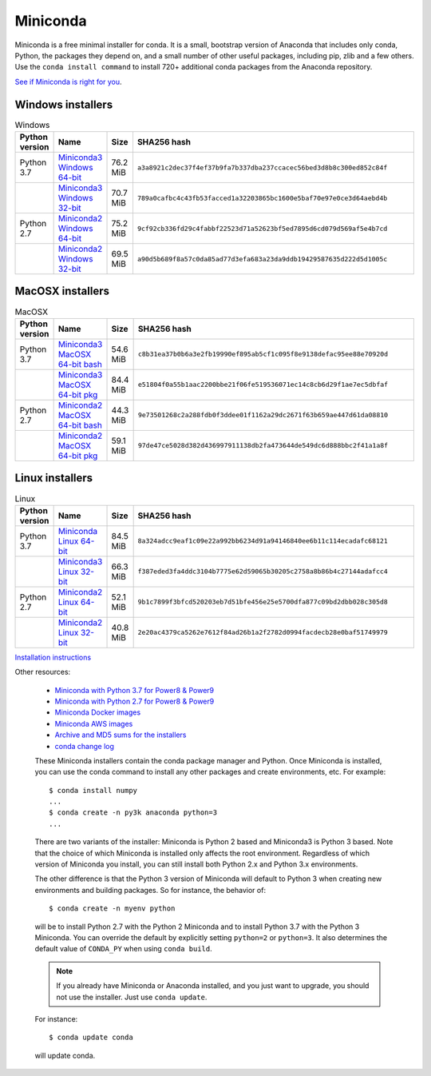 =========
Miniconda
=========

Miniconda is a free minimal installer for conda. It is a small, bootstrap
version of Anaconda that includes only conda, Python, the packages they depend
on, and a small number of other useful packages, including pip, zlib and a
few others. Use the ``conda install command`` to install 720+ additional conda
packages from the Anaconda repository.

`See if Miniconda is right for you <https://docs.conda.io/projects/conda/en/latest/user-guide/install/download.html#anaconda-or-miniconda>`_.

Windows installers
==================

.. csv-table:: Windows
   :header: Python version,Name,Size,SHA256 hash
   :widths: 5, 10, 5, 80

   Python 3.7,`Miniconda3 Windows 64-bit <https://repo.anaconda.com/miniconda/Miniconda3-latest-Windows-x86_64.exe>`_,76.2 MiB,``a3a8921c2dec37f4ef37b9fa7b337dba237ccacec56bed3d8b8c300ed852c84f``
   ,`Miniconda3 Windows 32-bit <https://repo.anaconda.com/miniconda/Miniconda3-latest-Windows-x86.exe>`_,70.7 MiB,``789a0cafbc4c43fb53facced1a32203865bc1600e5baf70e97e0ce3d64aebd4b``
   Python 2.7,`Miniconda2 Windows 64-bit <https://repo.anaconda.com/miniconda/Miniconda2-latest-Windows-x86_64.exe>`_,75.2 MiB,``9cf92cb336fd29c4fabbf22523d71a52623bf5ed7895d6cd079d569af5e4b7cd``
   ,`Miniconda2 Windows 32-bit <https://repo.anaconda.com/miniconda/Miniconda2-latest-Windows-x86.exe>`_,69.5 MiB,``a90d5b689f8a57c0da85ad77d3efa683a23da9ddb19429587635d222d5d1005c``


MacOSX installers
=================

.. csv-table:: MacOSX
   :header: Python version,Name,Size,SHA256 hash
   :widths: 5, 10, 5, 80

   Python 3.7,`Miniconda3 MacOSX 64-bit bash <https://repo.anaconda.com/miniconda/Miniconda3-latest-MacOSX-x86_64.sh>`_,54.6 MiB,``c8b31ea37b0b6a3e2fb19990ef895ab5cf1c095f8e9138defac95ee88e70920d``
   ,`Miniconda3 MacOSX 64-bit pkg <https://repo.anaconda.com/miniconda/Miniconda3-latest-MacOSX-x86_64.pkg>`_,84.4 MiB,``e51804f0a55b1aac2200bbe21f06fe519536071ec14c8cb6d29f1ae7ec5dbfaf``
   Python 2.7,`Miniconda2 MacOSX 64-bit bash <https://repo.anaconda.com/miniconda/Miniconda2-latest-MacOSX-x86_64.sh>`_,44.3 MiB,``9e73501268c2a288fdb0f3ddee01f1162a29dc2671f63b659ae447d61da08810``
   ,`Miniconda2 MacOSX 64-bit pkg <https://repo.anaconda.com/miniconda/Miniconda2-latest-MacOSX-x86_64.pkg>`_,59.1 MiB,``97de47ce5028d382d436997911138db2fa473644de549dc6d888bbc2f41a1a8f``

Linux installers
================

.. csv-table:: Linux
   :header: Python version,Name,Size,SHA256 hash
   :widths: 5, 10, 5, 80

   Python 3.7,`Miniconda Linux 64-bit <https://repo.anaconda.com/miniconda/Miniconda3-latest-Linux-x86_64.sh>`_,84.5 MiB,``8a324adcc9eaf1c09e22a992bb6234d91a94146840ee6b11c114ecadafc68121``
   ,`Miniconda3 Linux 32-bit <https://repo.anaconda.com/miniconda/Miniconda3-latest-Linux-x86.sh>`_,66.3 MiB,``f387eded3fa4ddc3104b7775e62d59065b30205c2758a8b86b4c27144adafcc4``
   Python 2.7,`Miniconda2 Linux 64-bit <https://repo.anaconda.com/miniconda/Miniconda2-latest-Linux-x86_64.sh>`_,52.1 MiB,``9b1c7899f3bfcd520203eb7d51bfe456e25e5700dfa877c09bd2dbb028c305d8``
   ,`Miniconda2 Linux 32-bit <https://repo.anaconda.com/miniconda/Miniconda2-latest-Linux-x86.sh>`_,40.8 MiB,``2e20ac4379ca5262e7612f84ad26b1a2f2782d0994facdecb28e0baf51749979``



`Installation
instructions <https://conda.io/projects/conda/en/latest/user-guide/install/index.html>`__

Other resources:

 -  `Miniconda with Python 3.7 for Power8 &
    Power9 <https://repo.anaconda.com/miniconda/Miniconda3-latest-Linux-ppc64le.sh>`__
 -  `Miniconda with Python 2.7 for Power8 &
    Power9 <https://repo.anaconda.com/miniconda/Miniconda2-latest-Linux-ppc64le.sh>`__
 -  `Miniconda Docker
    images <https://hub.docker.com/r/continuumio/>`__
 -  `Miniconda AWS
    images <https://aws.amazon.com/marketplace/seller-profile?id=29f81979-a535-4f44-9e9f-6800807ad996>`__
 -  `Archive and MD5 sums for the
    installers <https://repo.anaconda.com/miniconda/>`__
 -  `conda change
    log <https://conda.io/projects/continuumio-conda/en/latest/release-notes.html>`__

 These Miniconda installers contain the conda
 package manager and Python. Once Miniconda is
 installed, you can use the conda command to install
 any other packages and create environments, etc.
 For example:

 .. container:: highlight-bash notranslate

    .. container:: highlight

       ::

          $ conda install numpy
          ...
          $ conda create -n py3k anaconda python=3
          ...

 There are two variants of the installer: Miniconda
 is Python 2 based and Miniconda3 is Python 3 based.
 Note that the choice of which Miniconda is
 installed only affects the root environment.
 Regardless of which version of Miniconda you
 install, you can still install both Python 2.x and
 Python 3.x environments.

 The other difference is that the Python 3 version
 of Miniconda will default to Python 3 when creating
 new environments and building packages. So for
 instance, the behavior of:

 .. container:: highlight-bash notranslate

    .. container:: highlight

       ::

          $ conda create -n myenv python

 will be to install Python 2.7 with the Python 2
 Miniconda and to install Python 3.7 with the Python
 3 Miniconda. You can override the default by
 explicitly setting ``python=2`` or ``python=3``. It
 also determines the default value of ``CONDA_PY``
 when using ``conda build``.

 .. note::
    If you already have Miniconda or Anaconda
    installed, and you just want to upgrade, you should
    not use the installer. Just use ``conda update``.
 
 For instance:

 .. container:: highlight-bash notranslate

    .. container:: highlight

       ::

          $ conda update conda

 will update conda.
